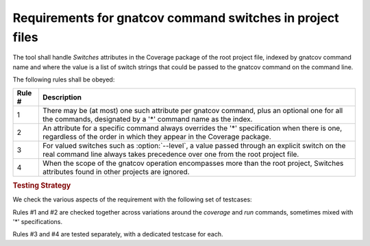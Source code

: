 Requirements for gnatcov command switches in project files
================================================================

The tool shall handle *Switches* attributes in the Coverage package of
the root project file, indexed by gnatcov command name and where the
value is a list of switch strings that could be passed to the gnatcov
command on the command line.

The following rules shall be obeyed:

======  ======================================================================
Rule #  Description
======  ======================================================================
1       There may be (at most) one such attribute per gnatcov command, plus an
        optional one for all the commands, designated by a '*' command name as
	the index.

2       An attribute for a specific command always overrides the '*'
        specification when there is one, regardless of the order in which they
	appear in the Coverage package.

3       For valued switches such as :option:`--level`, a value passed through
        an explicit switch on the real command line always takes precedence
	over one from the root project file.

4       When the scope of the gnatcov operation encompasses more than the root
        project, Switches attributes found in other projects are ignored.
======  ======================================================================

.. rubric:: Testing Strategy

We check the various aspects of the requirement with the following set
of testcases:

.. qmlink:: TCIndexImporter

   *

Rules #1 and #2 are checked together across variations around the
*coverage* and *run* commands, sometimes mixed with '*' specifications.

Rules #3 and #4 are tested separately, with a dedicated testcase for each.
